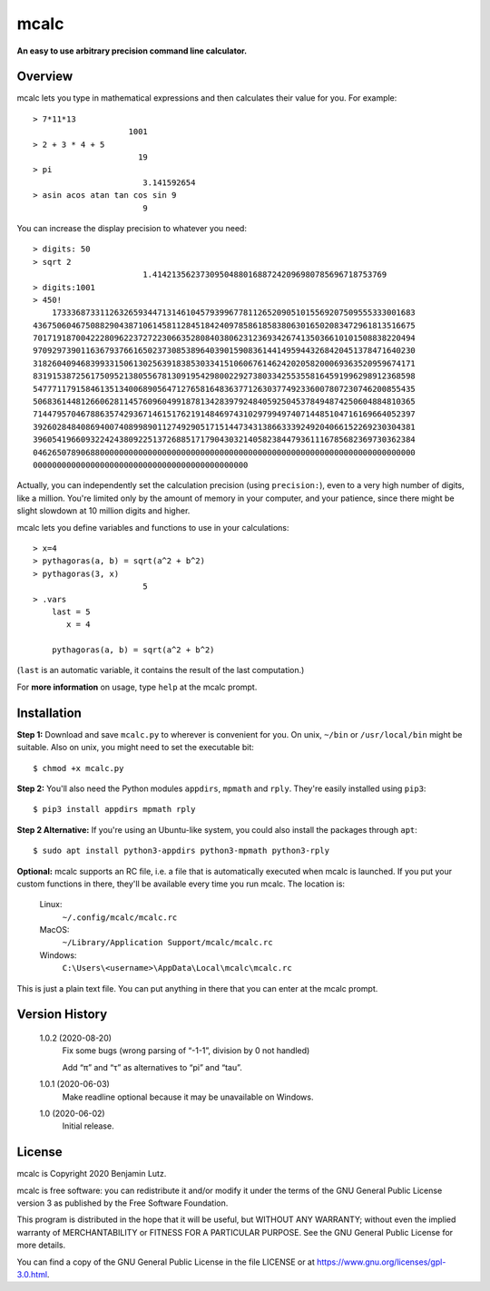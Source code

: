 mcalc
=====

**An easy to use arbitrary precision command line calculator.**

Overview
--------

mcalc lets you type in mathematical expressions and then calculates their
value for you. For example::

    > 7*11*13
                        1001
    > 2 + 3 * 4 + 5
                          19
    > pi
                           3.141592654
    > asin acos atan tan cos sin 9
                           9

You can increase the display precision to whatever you need::

    > digits: 50
    > sqrt 2
                           1.4142135623730950488016887242096980785696718753769
    > digits:1001
    > 450!
        1733368733112632659344713146104579399677811265209051015569207509555333001683
    43675060467508829043871061458112845184240978586185838063016502083472961813516675
    70171918700422280962237272230663528084038062312369342674135036610101508838220494
    97092973901163679376616502373085389640390159083614414959443268420451378471640230
    31826040946839933150613025639183853033415106067614624202058200069363520959674171
    83191538725617509521380556781309195429800229273803342553558164591996298912368598
    54777117915846135134006890564712765816483637712630377492336007807230746200855435
    50683614481266062811457609604991878134283979248405925045378494874250604884810365
    71447957046788635742936714615176219148469743102979949740714485104716169664052397
    39260284840869400740899890112749290517151447343138663339249204066152269230304381
    39605419660932242438092251372688517179043032140582384479361116785682369730362384
    04626507890688000000000000000000000000000000000000000000000000000000000000000000
    000000000000000000000000000000000000000000000

Actually, you can independently set the calculation precision (using
``precision:``), even to a very high number of digits, like a million. You're
limited only by the amount of memory in your computer, and your patience,
since there might be slight slowdown at 10 million digits and higher.

mcalc lets you define variables and functions to use in your calculations::

    > x=4
    > pythagoras(a, b) = sqrt(a^2 + b^2)
    > pythagoras(3, x)
                           5
    > .vars
        last = 5
           x = 4

        pythagoras(a, b) = sqrt(a^2 + b^2)

(``last`` is an automatic variable, it contains the result of the last
computation.)

For **more information** on usage, type ``help`` at the mcalc prompt.

Installation
------------

**Step 1:** Download and save ``mcalc.py`` to wherever is convenient for you.
On unix, ``~/bin`` or ``/usr/local/bin`` might be suitable. Also on unix, you
might need to set the executable bit::

    $ chmod +x mcalc.py

**Step 2:** You'll also need the Python modules ``appdirs``, ``mpmath`` and
``rply``. They're easily installed using ``pip3``::

    $ pip3 install appdirs mpmath rply

**Step 2 Alternative:** If you're using an Ubuntu-like system, you could also
install the packages through ``apt``::

    $ sudo apt install python3-appdirs python3-mpmath python3-rply

**Optional:** mcalc supports an RC file, i.e. a file that is automatically
executed when mcalc is launched. If you put your custom functions in
there, they'll be available every time you run mcalc. The location is:

    Linux:
        ``~/.config/mcalc/mcalc.rc``
    MacOS:
        ``~/Library/Application Support/mcalc/mcalc.rc``
    Windows:
        ``C:\Users\<username>\AppData\Local\mcalc\mcalc.rc``

This is just a plain text file. You can put anything in there that you can
enter at the mcalc prompt.

Version History
---------------

    1.0.2 (2020-08-20)
        Fix some bugs (wrong parsing of “-1-1”, division by 0 not handled)

        Add “π” and “τ” as alternatives to “pi” and “tau”.

    1.0.1 (2020-06-03)
        Make readline optional because it may be unavailable on Windows.

    1.0 (2020-06-02)
        Initial release.

License
-------
mcalc is Copyright 2020 Benjamin Lutz.

mcalc is free software: you can redistribute it and/or modify it under
the terms of the GNU General Public License version 3 as published by the
Free Software Foundation.

This program is distributed in the hope that it will be useful, but WITHOUT
ANY WARRANTY; without even the implied warranty of MERCHANTABILITY or
FITNESS FOR A PARTICULAR PURPOSE. See the GNU General Public License for more
details.

You can find a copy of the GNU General Public License in the file LICENSE or
at https://www.gnu.org/licenses/gpl-3.0.html.
